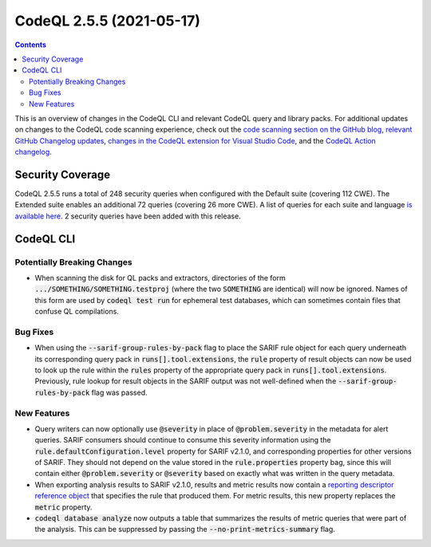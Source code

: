 .. _codeql-cli-2.5.5:

=========================
CodeQL 2.5.5 (2021-05-17)
=========================

.. contents:: Contents
   :depth: 2
   :local:
   :backlinks: none

This is an overview of changes in the CodeQL CLI and relevant CodeQL query and library packs. For additional updates on changes to the CodeQL code scanning experience, check out the `code scanning section on the GitHub blog <https://github.blog/tag/code-scanning/>`__, `relevant GitHub Changelog updates <https://github.blog/changelog/label/code-scanning/>`__, `changes in the CodeQL extension for Visual Studio Code <https://marketplace.visualstudio.com/items/GitHub.vscode-codeql/changelog>`__, and the `CodeQL Action changelog <https://github.com/github/codeql-action/blob/main/CHANGELOG.md>`__.

Security Coverage
-----------------

CodeQL 2.5.5 runs a total of 248 security queries when configured with the Default suite (covering 112 CWE). The Extended suite enables an additional 72 queries (covering 26 more CWE). A list of queries for each suite and language `is available here <https://docs.github.com/en/code-security/code-scanning/managing-your-code-scanning-configuration/codeql-query-suites#queries-included-in-the-default-and-security-extended-query-suites>`__. 2 security queries have been added with this release.

CodeQL CLI
----------

Potentially Breaking Changes
~~~~~~~~~~~~~~~~~~~~~~~~~~~~

*   When scanning the disk for QL packs and extractors, directories of the form :code:`.../SOMETHING/SOMETHING.testproj` (where the two
    :code:`SOMETHING` are identical) will now be ignored.  Names of this form are used by :code:`codeql test run` for ephemeral test databases, which can sometimes contain files that confuse QL compilations.

Bug Fixes
~~~~~~~~~

*   When using the :code:`--sarif-group-rules-by-pack` flag to place the SARIF rule object for each query underneath its corresponding query pack in :code:`runs[].tool.extensions`, the :code:`rule` property of result objects can now be used to look up the rule within the :code:`rules` property of the appropriate query pack in :code:`runs[].tool.extensions`. Previously,
    rule lookup for result objects in the SARIF output was not well-defined when the :code:`--sarif-group-rules-by-pack` flag was passed.

New Features
~~~~~~~~~~~~

*   Query writers can now optionally use :code:`@severity` in place of
    :code:`@problem.severity` in the metadata for alert queries. SARIF consumers should continue to consume this severity information using the :code:`rule.defaultConfiguration.level` property for SARIF v2.1.0, and corresponding properties for other versions of SARIF. They should not depend on the value stored in the :code:`rule.properties` property bag, since this will contain either :code:`@problem.severity` or
    :code:`@severity` based on exactly what was written in the query metadata.
    
*   When exporting analysis results to SARIF v2.1.0, results and metric results now contain a `reporting descriptor reference object <https://docs.oasis-open.org/sarif/sarif/v2.1.0/csprd01/sarif-v2.1.0-csprd01.html#_Toc10541300>`__ that specifies the rule that produced them. For metric results, this new property replaces the :code:`metric` property.
    
*   :code:`codeql database analyze` now outputs a table that summarizes the results of metric queries that were part of the analysis. This can be suppressed by passing the :code:`--no-print-metrics-summary` flag.
    
